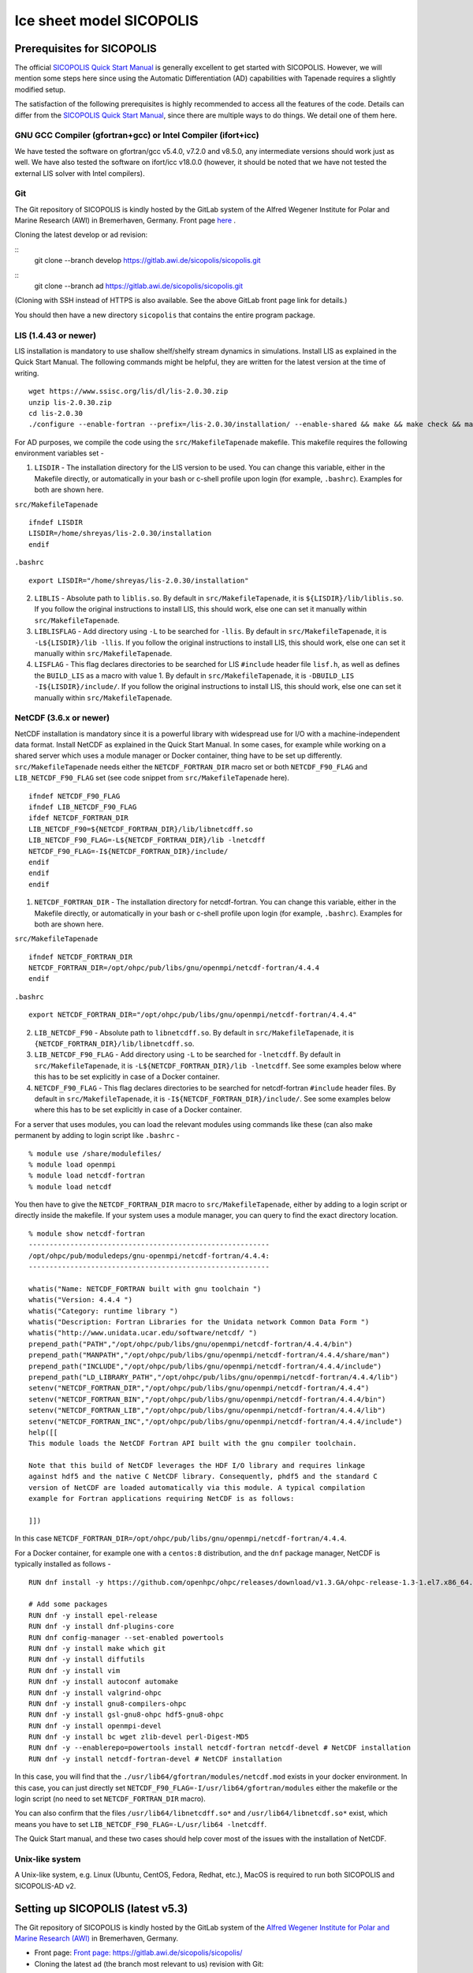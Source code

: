 .. _sicopolis_ad_config:

Ice sheet model SICOPOLIS
*************************

.. _sico_prerequisites:

Prerequisites for SICOPOLIS
===========================

The official `SICOPOLIS Quick Start Manual <http://www.sicopolis.net/docu/SICOPOLIS_V5dev_Quick_Start.pdf>`__ is generally excellent to get started with SICOPOLIS. However, we will mention some steps here since using the Automatic Differentiation (AD) capabilities with Tapenade requires a slightly modified setup.

The satisfaction of the following prerequisites is highly recommended to access all the features of the code. Details can differ from the `SICOPOLIS Quick Start Manual <http://www.sicopolis.net/docu/SICOPOLIS_V5dev_Quick_Start.pdf>`__, since there are multiple ways to do things. We detail one of them here.

GNU GCC Compiler (gfortran+gcc) or Intel Compiler (ifort+icc)
-------------------------------------------------------------

We have tested the software on gfortran/gcc v5.4.0, v7.2.0 and v8.5.0, any intermediate versions should work just as well. We have also tested the software on ifort/icc v18.0.0 (however, it should be noted that we have not tested the external LIS solver with Intel compilers).

Git
---

The Git repository of SICOPOLIS is kindly hosted by the GitLab system of the Alfred Wegener Institute for Polar and Marine Research (AWI) in Bremerhaven, Germany. Front page `here <https://gitlab.awi.de/sicopolis/sicopolis/>`__ .

Cloning the latest develop or ad revision:

::
        git clone --branch develop \
        https://gitlab.awi.de/sicopolis/sicopolis.git

::
        git clone --branch ad \
        https://gitlab.awi.de/sicopolis/sicopolis.git

(Cloning with SSH instead of HTTPS is also available. See the above GitLab front page link for details.)

You should then have a new directory ``sicopolis`` that contains the entire program package.

LIS (1.4.43 or newer)
---------------------

LIS installation is mandatory to use shallow shelf/shelfy stream dynamics in simulations. Install LIS as explained in the Quick Start Manual. The following commands might be helpful, they are written for the latest version at the time of writing.

::

    wget https://www.ssisc.org/lis/dl/lis-2.0.30.zip
    unzip lis-2.0.30.zip
    cd lis-2.0.30
    ./configure --enable-fortran --prefix=/lis-2.0.30/installation/ --enable-shared && make && make check && make install

For AD purposes, we compile the code using the ``src/MakefileTapenade`` makefile. This makefile requires the following environment variables set - 

1. ``LISDIR`` - The installation directory for the LIS version to be used. You can change this variable, either in the Makefile directly, or automatically in your bash or c-shell profile upon login (for example, ``.bashrc``). Examples for both are shown here.

``src/MakefileTapenade``

::

    ifndef LISDIR
    LISDIR=/home/shreyas/lis-2.0.30/installation
    endif

``.bashrc``

::

    export LISDIR="/home/shreyas/lis-2.0.30/installation"


2. ``LIBLIS`` - Absolute path to ``liblis.so``. By default in ``src/MakefileTapenade``, it is ``${LISDIR}/lib/liblis.so``. If you follow the original instructions to install LIS, this should work, else one can set it manually within ``src/MakefileTapenade``. 

3. ``LIBLISFLAG`` - Add directory using ``-L`` to be searched for ``-llis``. By default in ``src/MakefileTapenade``, it is ``-L${LISDIR}/lib -llis``. If you follow the original instructions to install LIS, this should work, else one can set it manually within ``src/MakefileTapenade``.

4. ``LISFLAG`` - This flag declares directories to be searched for LIS ``#include`` header file ``lisf.h``, as well as defines the ``BUILD_LIS`` as a macro with value 1. By default in ``src/MakefileTapenade``, it is ``-DBUILD_LIS -I${LISDIR}/include/``. If you follow the original instructions to install LIS, this should work, else one can set it manually within ``src/MakefileTapenade``.


NetCDF (3.6.x or newer)
-----------------------

NetCDF installation is mandatory since it is a powerful library with widespread use for I/O with a machine-independent data format. Install NetCDF as explained in the Quick Start Manual. In some cases, for example while working on a shared server which uses a module manager or Docker container, thing have to be set up differently. ``src/MakefileTapenade`` needs either the ``NETCDF_FORTRAN_DIR`` macro set or both ``NETCDF_F90_FLAG`` and ``LIB_NETCDF_F90_FLAG`` set (see code snippet from ``src/MakefileTapenade`` here).

::

    ifndef NETCDF_F90_FLAG
    ifndef LIB_NETCDF_F90_FLAG
    ifdef NETCDF_FORTRAN_DIR
    LIB_NETCDF_F90=${NETCDF_FORTRAN_DIR}/lib/libnetcdff.so
    LIB_NETCDF_F90_FLAG=-L${NETCDF_FORTRAN_DIR}/lib -lnetcdff
    NETCDF_F90_FLAG=-I${NETCDF_FORTRAN_DIR}/include/
    endif
    endif
    endif

1. ``NETCDF_FORTRAN_DIR`` - The installation directory for netcdf-fortran. You can change this variable, either in the Makefile directly, or automatically in your bash or c-shell profile upon login (for example, ``.bashrc``). Examples for both are shown here.

``src/MakefileTapenade``

::

    ifndef NETCDF_FORTRAN_DIR
    NETCDF_FORTRAN_DIR=/opt/ohpc/pub/libs/gnu/openmpi/netcdf-fortran/4.4.4
    endif


``.bashrc``

::

    export NETCDF_FORTRAN_DIR="/opt/ohpc/pub/libs/gnu/openmpi/netcdf-fortran/4.4.4"


2. ``LIB_NETCDF_F90`` - Absolute path to ``libnetcdff.so``. By default in ``src/MakefileTapenade``, it is ``{NETCDF_FORTRAN_DIR}/lib/libnetcdff.so``.

3. ``LIB_NETCDF_F90_FLAG`` - Add directory using ``-L`` to be searched for ``-lnetcdff``. By default in ``src/MakefileTapenade``, it is ``-L${NETCDF_FORTRAN_DIR}/lib -lnetcdff``. See some examples below where this has to be set explicitly in case of a Docker container.

4. ``NETCDF_F90_FLAG`` - This flag declares directories to be searched for netcdf-fortran ``#include`` header files. By default in ``src/MakefileTapenade``, it is ``-I${NETCDF_FORTRAN_DIR}/include/``. See some examples below where this has to be set explicitly in case of a Docker container. 


For a server that uses modules, you can load the relevant modules using commands like these (can also make permanent by adding to login script like ``.bashrc`` - 

::

    % module use /share/modulefiles/
    % module load openmpi
    % module load netcdf-fortran
    % module load netcdf

You then have to give the ``NETCDF_FORTRAN_DIR`` macro to ``src/MakefileTapenade``, either by adding to a login script or directly inside the makefile. If your system uses a module manager, you can query to find the exact directory location.

::

    % module show netcdf-fortran
    ----------------------------------------------------------
    /opt/ohpc/pub/moduledeps/gnu-openmpi/netcdf-fortran/4.4.4:
    ----------------------------------------------------------

    whatis("Name: NETCDF_FORTRAN built with gnu toolchain ")
    whatis("Version: 4.4.4 ")
    whatis("Category: runtime library ")
    whatis("Description: Fortran Libraries for the Unidata network Common Data Form ")
    whatis("http://www.unidata.ucar.edu/software/netcdf/ ")
    prepend_path("PATH","/opt/ohpc/pub/libs/gnu/openmpi/netcdf-fortran/4.4.4/bin")
    prepend_path("MANPATH","/opt/ohpc/pub/libs/gnu/openmpi/netcdf-fortran/4.4.4/share/man")
    prepend_path("INCLUDE","/opt/ohpc/pub/libs/gnu/openmpi/netcdf-fortran/4.4.4/include")
    prepend_path("LD_LIBRARY_PATH","/opt/ohpc/pub/libs/gnu/openmpi/netcdf-fortran/4.4.4/lib")
    setenv("NETCDF_FORTRAN_DIR","/opt/ohpc/pub/libs/gnu/openmpi/netcdf-fortran/4.4.4")
    setenv("NETCDF_FORTRAN_BIN","/opt/ohpc/pub/libs/gnu/openmpi/netcdf-fortran/4.4.4/bin")
    setenv("NETCDF_FORTRAN_LIB","/opt/ohpc/pub/libs/gnu/openmpi/netcdf-fortran/4.4.4/lib")
    setenv("NETCDF_FORTRAN_INC","/opt/ohpc/pub/libs/gnu/openmpi/netcdf-fortran/4.4.4/include")
    help([[ 
    This module loads the NetCDF Fortran API built with the gnu compiler toolchain.
     
    Note that this build of NetCDF leverages the HDF I/O library and requires linkage
    against hdf5 and the native C NetCDF library. Consequently, phdf5 and the standard C
    version of NetCDF are loaded automatically via this module. A typical compilation
    example for Fortran applications requiring NetCDF is as follows:
     
    ]])

In this case ``NETCDF_FORTRAN_DIR=/opt/ohpc/pub/libs/gnu/openmpi/netcdf-fortran/4.4.4``.

For a Docker container, for example one with a ``centos:8`` distribution, and the ``dnf`` package manager, NetCDF is typically installed as follows -

::
      
    RUN dnf install -y https://github.com/openhpc/ohpc/releases/download/v1.3.GA/ohpc-release-1.3-1.el7.x86_64.rpm
    
    # Add some packages
    RUN dnf -y install epel-release
    RUN dnf -y install dnf-plugins-core
    RUN dnf config-manager --set-enabled powertools
    RUN dnf -y install make which git
    RUN dnf -y install diffutils
    RUN dnf -y install vim
    RUN dnf -y install autoconf automake
    RUN dnf -y install valgrind-ohpc
    RUN dnf -y install gnu8-compilers-ohpc
    RUN dnf -y install gsl-gnu8-ohpc hdf5-gnu8-ohpc
    RUN dnf -y install openmpi-devel
    RUN dnf -y install bc wget zlib-devel perl-Digest-MD5
    RUN dnf -y --enablerepo=powertools install netcdf-fortran netcdf-devel # NetCDF installation
    RUN dnf -y install netcdf-fortran-devel # NetCDF installation

In this case, you will find that the ``./usr/lib64/gfortran/modules/netcdf.mod`` exists in your docker environment. In this case, you can just directly set  ``NETCDF_F90_FLAG=-I/usr/lib64/gfortran/modules`` either the makefile or the login script (no need to set ``NETCDF_FORTRAN_DIR`` macro). 

You can also confirm that the files ``/usr/lib64/libnetcdff.so*`` and ``/usr/lib64/libnetcdf.so*`` exist, which means you have to set ``LIB_NETCDF_F90_FLAG=-L/usr/lib64 -lnetcdff``.

The Quick Start manual, and these two cases should help cover most of the issues with the installation of NetCDF.

Unix-like system
----------------

A Unix-like system, e.g. Linux (Ubuntu, CentOS, Fedora, Redhat, etc.), MacOS is required to run both SICOPOLIS and SICOPOLIS-AD v2.

Setting up SICOPOLIS (latest v5.3)
==================================

The Git repository of SICOPOLIS is kindly hosted by the GitLab system of the `Alfred Wegener Institute for Polar and Marine Research (AWI) <http://www.awi.de/>`__ in Bremerhaven, Germany. 

* Front page: `Front page: https://gitlab.awi.de/sicopolis/sicopolis/ <https://gitlab.awi.de/sicopolis/sicopolis/>`__

* Cloning the latest ``ad`` (the branch most relevant to us) revision with Git:

::

    git clone --branch ad \
    https://gitlab.awi.de/sicopolis/sicopolis.git

Cloning with SSH instead of HTTPS is also available. See the above GitLab link for details.

* Tagged versions of SICOPOLIS (latest: v5.3, 2021-06-11) can be accessed from the `archive <http://www.sicopolis.net/archive/>`__.

More details can be found `here <http://www.sicopolis.net/>`__.

SICOPOLIS and SICOPOLIS-AD v2 applications are built using a configuration header file in ``runs/headers``. A typical user setup involves copying over example configuration files from ``runs/headers/templates`` (see below), and suitably modifying one of them for custom runs.

Initial configuration
===================== 

In addition to the steps above, the following steps need to be performed from the root of the repository- 

* Copy template header files from ``runs/headers/templates`` to ``runs/headers`` so that SICOPOLIS can read one of these header files for the simulations desired by the user. Also, one can modify them suitably for their own custom simulations. The original files are always stored in ``runs/headers/templates`` for reference. Run the following command from the root directory of the repository.

::

    ./copy_templates.sh

* Get the input data files needed for both Greenland and Antarctica. These files are stored on a server and needed for various inputs such as geothermal heat flux, physical parameters, height of the ice base and lithosphere, precipitation, definition of regions for heterogenous basal sliding, etc. Run the following command from the root directory of the repository.

::

    ./get_input_files.sh

* Locate the file ``sico_environment.sh`` in the directory ``sicopolis/runs``, open it with a text editor, and replace the "Default" entry for ``SICO_INSTITUTION`` by the name of your institution (max. 256 characters). This is just for bookkeping purposes.

* Ensure that the Tapenade files are stored in ``src/pop_push``. This makes the Tapenade subroutines accessible to the compiler. The simplest way to do it is to copy the version available in ``test_ad/pop_push``. Run the following command from the root directory of the repository.

::

    cp -r test_ad/pop_push src/

Now, you are ready to use SICOPOLIS-AD v2, as described in :ref:`Running SICOPOLIS-AD v2 <running>`!    
